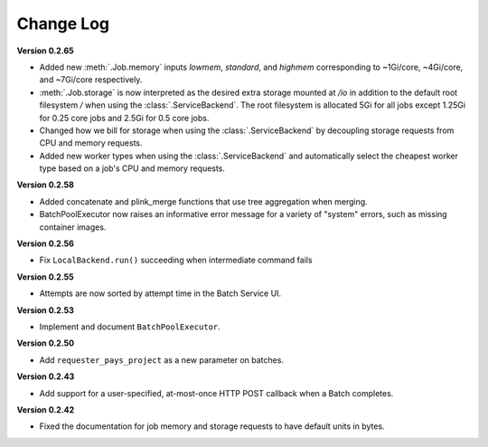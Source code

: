.. _sec-change-log:

Change Log
==========

**Version 0.2.65**

- Added new :meth:`.Job.memory` inputs `lowmem`, `standard`, and `highmem` corresponding to ~1Gi/core, ~4Gi/core, and ~7Gi/core respectively.
- :meth:`.Job.storage` is now interpreted as the desired extra storage mounted at `/io` in addition to the default root filesystem `/` when
  using the :class:`.ServiceBackend`. The root filesystem is allocated 5Gi for all jobs except 1.25Gi for 0.25 core jobs and 2.5Gi for 0.5 core jobs.
- Changed how we bill for storage when using the :class:`.ServiceBackend` by decoupling storage requests from CPU and memory requests.
- Added new worker types when using the :class:`.ServiceBackend` and automatically select the cheapest worker type based on a job's CPU and memory requests.

**Version 0.2.58**

- Added concatenate and plink_merge functions that use tree aggregation when merging.
- BatchPoolExecutor now raises an informative error message for a variety of "system" errors, such as missing container images.

**Version 0.2.56**

- Fix ``LocalBackend.run()`` succeeding when intermediate command fails

**Version 0.2.55**

- Attempts are now sorted by attempt time in the Batch Service UI.

**Version 0.2.53**

- Implement and document ``BatchPoolExecutor``.

**Version 0.2.50**

- Add ``requester_pays_project`` as a new parameter on batches.

**Version 0.2.43**

- Add support for a user-specified, at-most-once HTTP POST callback when a Batch completes.

**Version 0.2.42**

- Fixed the documentation for job memory and storage requests to have default units in bytes.

